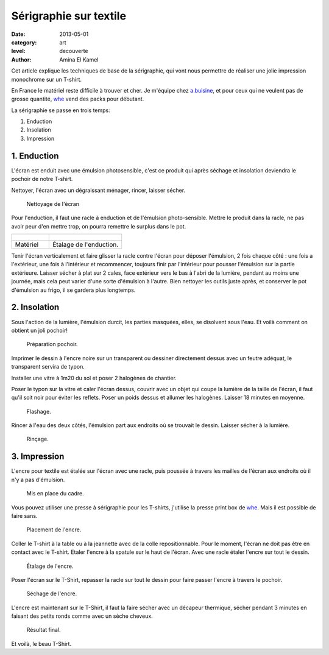 Sérigraphie sur textile
=======================

:date: 2013-05-01
:category: art
:level: decouverte
:author: Amina El Kamel


Cet article explique les techniques de base de la sérigraphie,
qui vont nous permettre de réaliser une jolie impression
monochrome sur un T-shirt.

En France le matériel reste difficile à trouver et cher. Je m'équipe
chez `a.buisine <http://www.abuisine.fr/>`_, et pour ceux qui ne veulent
pas de grosse quantité, `whe <http://www.whe.fr>`_ vend des
packs pour débutant.

La sérigraphie se passe en trois temps:

1. Enduction
2. Insolation
3. Impression


1. Enduction
::::::::::::

L'écran est enduit avec une émulsion photosensible, c'est ce produit qui après
séchage et insolation deviendra le pochoir de notre T-shirt.

Nettoyer, l'écran avec un dégraissant ménager, rincer, laisser sécher.

.. figure:: serigraphie/nettoyage-ecran.jpg
   :scale: 50

   Nettoyage de l'écran

Pour l'enduction, il faut une racle à enduction et de l'émulsion
photo-sensible. Mettre le produit dans la racle, ne pas avoir peur d'en mettre
trop, on pourra remettre le surplus dans le pot.


+----------------------------------------------+----------------------------------------+
| .. figure:: serigraphie/materiel.jpg         | .. figure:: serigraphie/enduction.jpg  |
+----------------------------------------------+----------------------------------------+
|   Matériel                                   |    Étalage de l'enduction.             |
+----------------------------------------------+----------------------------------------+


Tenir l'écran verticalement et faire glisser la racle contre l'écran pour
déposer l'émulsion, 2 fois chaque côté : une fois a l'extérieur, une fois à
l'intérieur et recommencer, toujours finir par l'intérieur pour pousser
l'émulsion sur la partie extérieure. Laisser sécher à plat sur 2 cales, face
extérieur vers le bas à l'abri de la lumière, pendant au moins une journée,
mais cela peut varier d'une sorte d'émulsion à l'autre. Bien nettoyer les
outils juste après, et conserver le pot d'émulsion au frigo, il se gardera plus
longtemps.


2. Insolation
:::::::::::::

Sous l'action de la lumière, l'émulsion durcit, les parties masquées, elles, se
disolvent sous l'eau. Et voilà comment on obtient un joli pochoir!

.. figure:: serigraphie/pochoir.jpg

   Préparation pochoir.


Imprimer le dessin à l'encre noire sur un transparent ou dessiner directement
dessus avec un feutre adéquat, le transparent servira de typon.

Installer une vitre à 1m20 du sol et poser 2 halogènes de chantier.

Poser le typon sur la vitre et caler l'écran dessus, couvrir avec un objet qui
coupe la lumière de la taille de l'écran, il faut qu'il soit noir pour éviter
les reflets. Poser un poids dessus et allumer les halogènes. Laisser 18 minutes
en moyenne.

.. figure:: serigraphie/flashage.jpg

   Flashage.


Rincer à l'eau des deux côtés, l'émulsion part aux endroits où se trouvait le
dessin. Laisser sécher à la lumière.

.. figure:: serigraphie/nettoyage.jpg

   Rinçage.


3. Impression
:::::::::::::

L'encre pour textile est étalée sur l'écran avec une racle, puis poussée à
travers les mailles de l'écran aux endroits où il n'y a pas d'émulsion.

.. figure:: serigraphie/cadre.jpg

   Mis en place du cadre.

Vous pouvez utiliser une presse à sérigraphie pour les T-shirts, j'utilise la
presse print box de `whe <http://www.whe.fr/store/fr/>`_. Mais il est
possible de faire sans.


.. figure:: serigraphie/etalage.jpg

   Placement de l'encre.


Coller le T-shirt à la table ou à la jeannette avec de la colle repositionnable. Pour le moment,
l'écran ne doit pas être en contact avec le T-shirt. Etaler l'encre à la
spatule sur le haut de l'écran. Avec une racle étaler l'encre sur tout le
dessin.

.. figure:: serigraphie/encre2.jpg

   Étalage de l'encre.


Poser l'écran sur le T-Shirt, repasser la racle sur tout le dessin pour
faire passer l'encre à travers le pochoir.

.. figure:: serigraphie/sechage.jpg

   Séchage de l'encre.

L'encre est maintenant sur le
T-Shirt, il faut la faire sécher avec un décapeur thermique, sécher pendant 3
minutes en faisant des petits ronds comme avec un sèche cheveux.

.. figure:: serigraphie/resultat.jpg

   Résultat final.



Et voilà, le beau T-Shirt.



